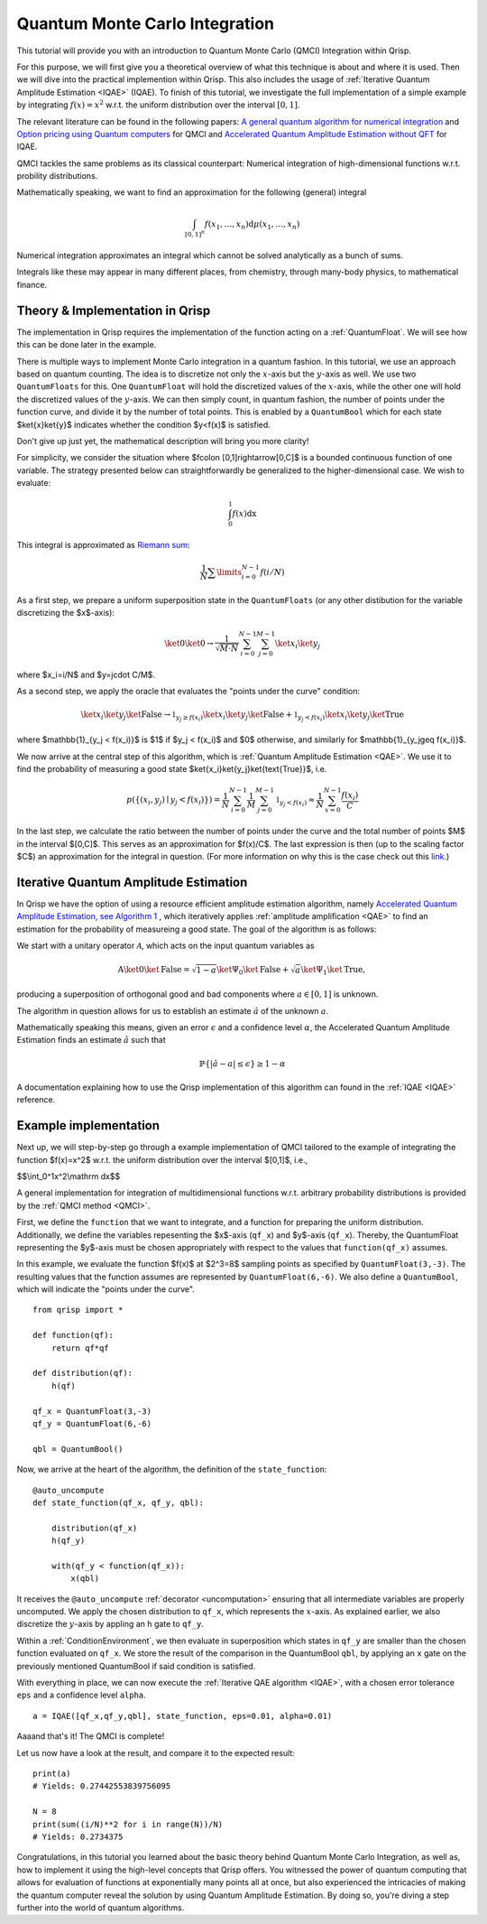 .. _QMCItutorial:

Quantum Monte Carlo Integration
===============================

This tutorial will provide you with an introduction to Quantum Monte Carlo (QMCI) Integration within Qrisp.

For this purpose, we will first give you a theoretical overview of what this technique is about and where it is used. 
Then we will dive into the practical implemention within Qrisp. This also includes the usage of :ref:`Iterative Quantum Amplitude Estimation <IQAE>` (IQAE). 
To finish of this tutorial, we investigate the full implementation of a simple example by integrating :math:`f(x)=x^2` w.r.t. the uniform distribution over the interval :math:`\lbrack 0,1 \rbrack`.

The relevant literature can be found in the following papers: `A general quantum algorithm for numerical integration <https://www.nature.com/articles/s41598-024-61010-9>`_ and `Option pricing using Quantum computers <https://arxiv.org/pdf/1905.02666>`_ for QMCI and `Accelerated Quantum Amplitude Estimation
without QFT <https://arxiv.org/pdf/2407.16795>`_ for IQAE.

QMCI tackles the same problems as its classical counterpart: Numerical integration of high-dimensional functions w.r.t. probility distributions.

Mathematically speaking, we want to find an approximation for the following (general) integral

.. math::

    \int_{ { \lbrack 0,1 \rbrack }^n } f(x_1 , \dotsc , x_n) \text{d} \mu (x_1 , \dotsc , x_n)

Numerical integration approximates an integral which cannot be solved analytically as a bunch of sums.

Integrals like these may appear in many different places, from chemistry, through many-body physics, to mathematical finance.

Theory & Implementation in Qrisp
--------------------------------

The implementation in Qrisp requires the implementation of the function acting on a :ref:`QuantumFloat`. We will see how this can be done later in the example.

There is multiple ways to implement Monte Carlo integration in a quantum fashion. In this tutorial, we use an approach based on quantum counting. The idea is to discretize not only the :math:`x`-axis but the :math:`y`-axis as well. We use two ``QuantumFloats`` for this. 
One ``QuantumFloat`` will hold the discretized values of the :math:`x`-axis, while the other one will hold the discretized values of the :math:`y`-axis. 
We can then simply count, in quantum fashion, the number of points under the function curve, and divide it by the number of total points. This is enabled by a ``QuantumBool`` which for each state $\ket{x}\ket{y}$ indicates whether the condition $y<f(x)$ is satisfied.

Don't give up just yet, the mathematical description will bring you more clarity!

For simplicity, we consider the situation where $f\colon [0,1]\rightarrow[0,C]$ is a bounded continuous function of one variable. The strategy presented below can straightforwardly be generalized to the higher-dimensional case.
We wish to evaluate:

.. math::

    \int_{0}^{1}f(x)\mathrm dx

This integral is approximated as `Riemann sum <https://en.wikipedia.org/wiki/Riemann_integral>`_:

.. math::

    \frac{1}{N}\sum\limits_{i=0}^{N-1}f(i/N)

As a first step, we prepare a uniform superposition state in the ``QuantumFloats`` (or any other distibution for the variable discretizing the $x$-axis):

.. math::

    \ket{0} \ket{0} \rightarrow \frac{1}{\sqrt{M \cdot N}} \sum^{N-1}_{i=0} \sum^{M-1}_{j=0} \ket{x_i} \ket{y_j}

where $x_i=i/N$ and $y=j\cdot C/M$.

As a second step, we apply the oracle that evaluates the "points under the curve" condition:

.. math::

    \ket{x_i} \ket{y_j} \ket{\text{False}} \rightarrow \mathbb{1}_{y_j \geq f(x_i)} \ket{x_i} \ket{y_j} \ket{\text{False}} + \mathbb{1}_{y_j < f(x_i)} \ket{x_i} \ket{y_j} \ket{\text{True}}

where $\mathbb{1}_{y_j < f(x_i)}$ is $1$ if $y_j < f(x_i)$ and $0$ otherwise, and similarly for $\mathbb{1}_{y_j\geq f(x_i)}$.

We now arrive at the central step of this algorithm, which is :ref:`Quantum Amplitude Estimation <QAE>`. We use it to find the probability of measuring a good state $\ket{x_i}\ket{y_j}\ket{\text{True}}$, i.e.

.. math::

    p(\{ (x_i,y_j) \mid y_j < f(x_i) \}) = \frac{1}{N} \sum^{N-1}_{i=0} \frac{1}{M} \sum^{M-1}_{j=0}  \mathbb{1}_{y_j < f(x_i)} \approx \frac{1}{N} \sum^{N-1}_{x=0} \frac{f(x_i)}{C}

In the last step, we calculate the ratio between the number of points under the curve and the total number of points $M$ in the interval $[0,C]$. This serves as an approximation for $f(x)/C$.
The last expression is then (up to the scaling factor $C$) an approximation for the integral in question. (For more information on why this is the case check out this `link <https://en.wikipedia.org/wiki/Riemann_integral>`_.)



Iterative Quantum Amplitude Estimation
--------------------------------------

In Qrisp we have the option of using a resource efficient amplitude estimation algorithm, namely `Accelerated Quantum Amplitude Estimation, see Algorithm 1 <https://arxiv.org/pdf/2407.16795>`_ , which iteratively applies :ref:`amplitude amplification <QAE>` to find an estimation for the probability of measureing a good state.
The goal of the algorithm is as follows: 

We start with a unitary operator :math:`\mathcal{A}`, which acts on the input quantum variables as

.. math::

    \textbf{A} \ket{0}\ket{\text{False}} = \sqrt{1-a} \ket{\Psi_0} \ket{\text{False}} + \sqrt{a} \ket{\Psi_1} \ket{\text{True}},

producing a superposition of orthogonal good and bad components where :math:`a \in [0,1]` is unknown.

The algorithm in question allows for us to establish an estimate :math:`\hat{a}` of the unknown :math:`a`. 

Mathematically speaking this means, given an error :math:`\epsilon` and a confidence level :math:`\alpha`, the Accelerated Quantum Amplitude Estimation finds an estimate :math:`\hat{a}` such that

.. math::

    \mathbb{P}\{|\hat{a} - a|\leq\epsilon\}\geq 1-\alpha 

A documentation explaining how to use the Qrisp implementation of this algorithm can found in the :ref:`IQAE <IQAE>` reference.


Example implementation
----------------------

Next up, we will step-by-step go through a example implementation of QMCI tailored to the example of integrating the function $f(x)=x^2$ w.r.t. the uniform distribution over the interval $[0,1]$,
i.e.,

$$\\int_0^1x^2\\mathrm dx$$

A general implementation for integration of multidimensional functions w.r.t. arbitrary probability distributions is provided by the :ref:`QMCI method <QMCI>`.

First, we define the ``function`` that we want to integrate, and a function for preparing the uniform distribution. 
Additionally, we define the variables repesenting the $x$-axis (``qf_x``) and $y$-axis (``qf_x``). 
Thereby, the QuantumFloat representing the $y$-axis must be chosen appropriately with respect to the values that ``function(qf_x)`` assumes.

In this example, we evaluate the function $f(x)$ at $2^3=8$ sampling points as specified by ``QuantumFloat(3,-3)``. 
The resulting values that the function assumes are represented by ``QuantumFloat(6,-6)``.
We also define a ``QuantumBool``, which will indicate the "points under the curve". 

::

    from qrisp import *

    def function(qf):
        return qf*qf

    def distribution(qf):
        h(qf)

    qf_x = QuantumFloat(3,-3)
    qf_y = QuantumFloat(6,-6)

    qbl = QuantumBool()

Now, we arrive at the heart of the algorithm, the definition of the ``state_function``:

::

    @auto_uncompute
    def state_function(qf_x, qf_y, qbl):

        distribution(qf_x)
        h(qf_y)

        with(qf_y < function(qf_x)):
            x(qbl)

It receives the ``@auto_uncompute`` :ref:`decorator <uncomputation>` ensuring that all intermediate variables are properly uncomputed. 
We apply the chosen distribution to ``qf_x``, which represents the :math:`x`-axis. 
As explained earlier, we also discretize the :math:`y`-axis by appling an ``h`` gate to ``qf_y``.

Within a :ref:`ConditionEnvironment`, we then evaluate in superposition which states in ``qf_y`` are smaller than the chosen function evaluated on ``qf_x``.
We store the result of the comparison in the QuantumBool ``qbl``, by applying an ``x`` gate on the previously mentioned QuantumBool if said condition is satisfied.

With everything in place, we can now execute the :ref:`Iterative QAE algorithm <IQAE>`, with a chosen error tolerance ``eps`` and a confidence level ``alpha``.

::

    a = IQAE([qf_x,qf_y,qbl], state_function, eps=0.01, alpha=0.01)

Aaaand that's it! The QMCI is complete! 

Let us now have a look at the result, and compare it to the expected result:

::

    print(a)
    # Yields: 0.27442553839756095

    N = 8
    print(sum((i/N)**2 for i in range(N))/N)
    # Yields: 0.2734375

Congratulations, in this tutorial you learned about the basic theory behind Quantum Monte Carlo Integration, as well as, how to implement it using the high-level concepts that Qrisp offers.
You witnessed the power of quantum computing that allows for evaluation of functions at exponentially many points all at once, 
but also experienced the intricacies of making the quantum computer reveal the solution by using Quantum Amplitude Estimation. 
By doing so, you're diving a step further into the world of quantum algorithms.